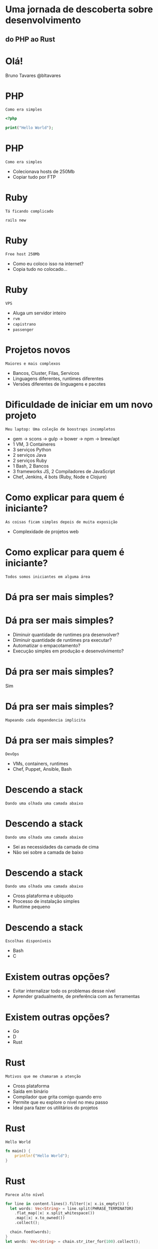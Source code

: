 #+OPTIONS:   num:nil

* Uma jornada de descoberta sobre desenvolvimento
** do PHP ao Rust


* Olá!

Bruno Tavares
@bltavares


* PHP
: Como era simples

#+BEGIN_SRC php
<?php

print("Hello World");
#+END_SRC

* PHP
: Como era simples

- Colecionava hosts de 250Mb
- Copiar tudo por FTP
  

* Ruby
: Tá ficando complicado

#+BEGIN_SRC shell
rails new
#+END_SRC

* Ruby
: Free host 250Mb

- Como eu coloco isso na internet?
- Copia tudo no colocado...

* Ruby
: VPS

- Aluga um servidor inteiro
- ~rvm~
- ~capistrano~
- ~passenger~

* Projetos novos
: Maiores e mais complexos

- Bancos, Cluster, Filas, Servicos
- Linguagens diferentes, runtimes diferentes
- Versões diferentes de linguagens e pacotes

* Dificuldade de iniciar em um novo projeto
: Meu laptop: Uma coleção de boostraps incompletos

- gem -> scons -> gulp -> bower -> npm -> brew/apt
- 1 VM, 3 Containeres
- 3 serviços Python
- 2 serviços Java
- 2 serviços Ruby
- 1 Bash, 2 Bancos
- 3 frameworks JS, 2 Compiladores de JavaScript
- Chef, Jenkins, 4 bots (Ruby, Node e Clojure)

* Como explicar para quem é iniciante?
: As coisas ficam simples depois de muita exposição

- Complexidade de projetos web
  
* Como explicar para quem é iniciante?
: Todos somos iniciantes em alguma área


* Dá pra ser mais simples?
  
* Dá pra ser mais simples?

- Diminuir quantidade de runtimes pra desenvolver?
- Diminuir quantidade de runtimes pra executar?
- Automatizar o empacotamento?
- Execução simples em produção e desenvolvimento?
  
* Dá pra ser mais simples?
Sim

* Dá pra ser mais simples?
: Mapeando cada dependencia implicita

* Dá pra ser mais simples?
: DevOps

- VMs, containers, runtimes
- Chef, Puppet, Ansible, Bash


* Descendo a stack
: Dando uma olhada uma camada abaixo

* Descendo a stack
: Dando uma olhada uma camada abaixo

- Sei as necessidades da camada de cima
- Não sei sobre a camada de baixo

* Descendo a stack
: Dando uma olhada uma camada abaixo

- Cross plataforma e ubiquoto
- Processo de instalação simples
- Runtime pequeno

* Descendo a stack
: Escolhas disponíveis

- Bash
- C

* Existem outras opções?

- Evitar internalizar todo os problemas desse nível
- Aprender gradualmente, de preferência com as ferramentas


* Existem outras opções?

- Go
- D
- Rust

  
* Rust
: Motivos que me chamaram a atenção

- Cross plataforma
- Saída em binário
- Compilador que grita comigo quando erro
- Permite que eu explore o nível no meu passo
- Ideal para fazer os utilitários do projetos

* Rust
: Hello World

#+BEGIN_SRC rust
  fn main() {
      println!("Hello World");
  }
#+END_SRC

* Rust
: Parece alto nível

#+BEGIN_SRC rust
  for line in content.lines().filter(|x| x.is_empty()) {
    let words: Vec<String> = line.split(PHRASE_TERMINATOR)
      .flat_map(|x| x.split_whitespace())
      .map(|x| x.to_owned())
      .collect();

    chain.feed(words);
  }
  let words: Vec<String> = chain.str_iter_for(100).collect();
#+END_SRC

* Rust
: Com conceitos de liguagem funcional

- Imutabilidade por padrão
- Sistema de tipos algebrico


* Rust
: Não deixa que eu faça erros comuns nessa camada

#+BEGIN_SRC rust
  fn main() {
      let valor = "Hello";
      usa_e_libera_memoria(valor);
      // println!("Valor agora: {}", valor);
  }
#+END_SRC

* Rust
: Erros são explicitos

#+BEGIN_SRC rust
  impl File {
      fn open(path: Path) -> Result<File>
  }

  enum Result<T> {
     Ok(T),
     Err(io::Error)
  }
#+END_SRC


* Rust
: O que eu tenho visto que me mantém

- Progressão estável
  =Stability without stagination=
- Evolução transparente
  Processo de RFCs
- Comunidade amigável
  =Somos todos iniciantes em alguma área=
- Possibilidades
  Utilitários, Extensões de outras linguagens
  Sistemas Operacionais, Unikernel, Mobile

* Rust
: Extendendo outros runtimes

- [[https://www.skylight.io/][Skylight]]
  

* Rust
: Machine learning

- [[http://autumnai.com/][Autumn]]
  
* Rust
: IoT

- [[https://www.tessel.io/][Tessel]]

* Rust
: Plataforma

- Dropbox
- Chef Habitat (anunciado tem algumas horas)

* Rust
: Unikernel

- [[https://github.com/gandro/cargo-rumpbake][cargo-rumpbake]]


* Rust
: Projetos interessantes

- [[https://github.com/servo/servo][Servo]]
- [[https://github.com/rustbridge/helix][Helix]]
- [[https://github.com/rustbridge/neon][Neon]]
- [[https://github.com/uutils/coreutils][coreutils]]
- [[https://github.com/redox-os/redox][redox]] e [[https://intermezzos.github.io/][intermezzOs]]
- [[https://github.com/google/xi-editor][Xi]] editor

* Rust
: Por onde começar

- [[https://www.rustup.rs/][rustup.rs]]
- [[http://rust-br.com/][#rust-br]]
- [[https://this-week-in-rust.org][This Week In Rust]]
- [[https://github.com/ctjhoa/rust-learning][rust-learnings]]
- [[https://github.com/rust-lang-nursery/rustfmt][rustfmt]]
- [[https://github.com/kud1ing/awesome-rust][awesome-rust]]

* Minha maior aprendizagem nessa jornada
: É possível transferir conhecimento entre camadas

* Minha maior aprendizagem nessa jornada
: É possível transferir conhecimento entre camadas

- Olhar na camada de baixo te faz aprender sobre a de cima
- Siga o seu passo
- É possível inovar indo pra baixo
- É possível trazer novidades para a base

* Obrigado!
: @bltavares
